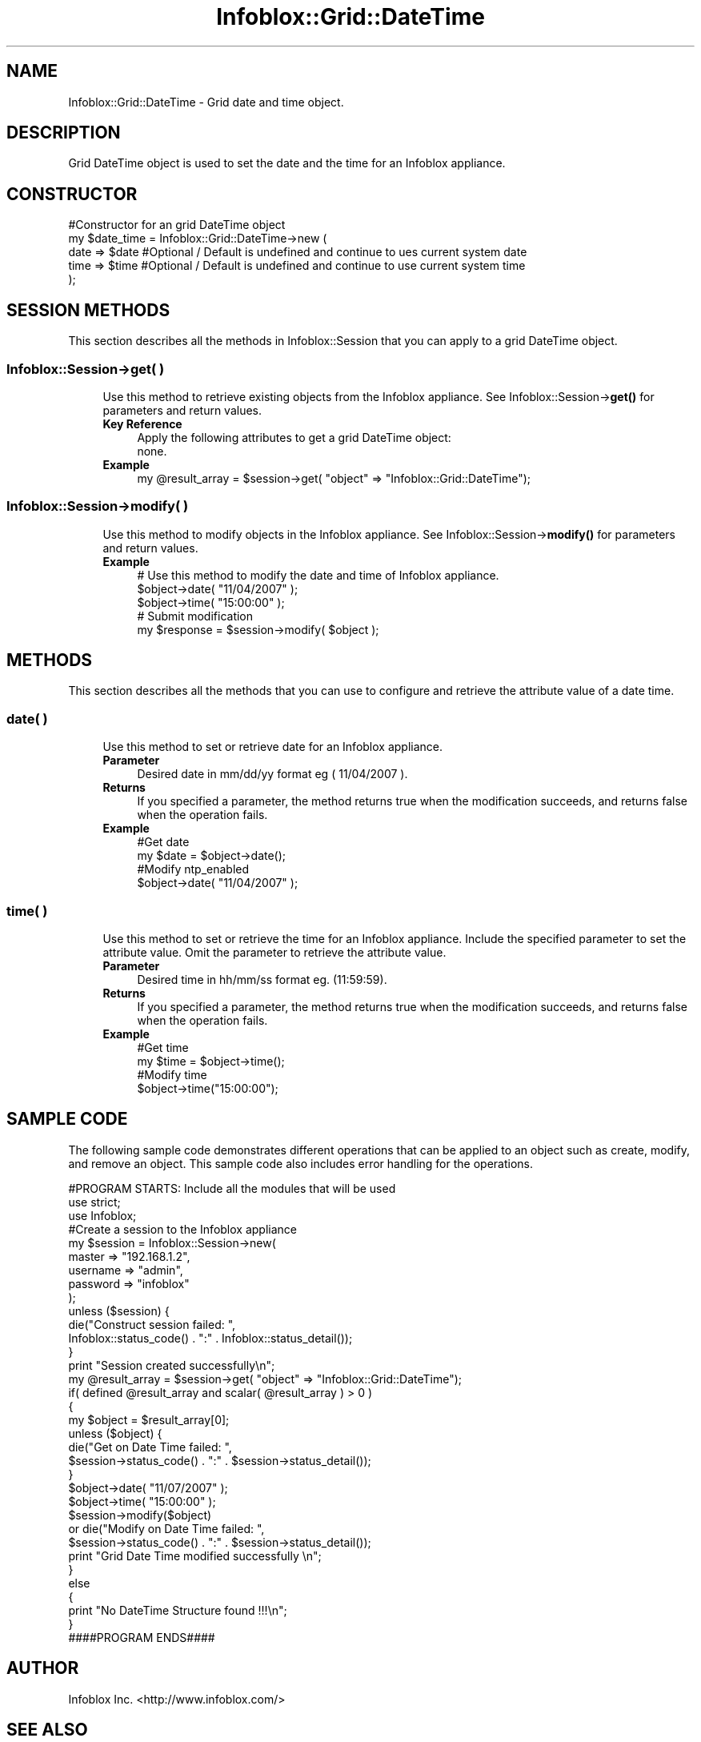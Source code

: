 .\" Automatically generated by Pod::Man 4.14 (Pod::Simple 3.40)
.\"
.\" Standard preamble:
.\" ========================================================================
.de Sp \" Vertical space (when we can't use .PP)
.if t .sp .5v
.if n .sp
..
.de Vb \" Begin verbatim text
.ft CW
.nf
.ne \\$1
..
.de Ve \" End verbatim text
.ft R
.fi
..
.\" Set up some character translations and predefined strings.  \*(-- will
.\" give an unbreakable dash, \*(PI will give pi, \*(L" will give a left
.\" double quote, and \*(R" will give a right double quote.  \*(C+ will
.\" give a nicer C++.  Capital omega is used to do unbreakable dashes and
.\" therefore won't be available.  \*(C` and \*(C' expand to `' in nroff,
.\" nothing in troff, for use with C<>.
.tr \(*W-
.ds C+ C\v'-.1v'\h'-1p'\s-2+\h'-1p'+\s0\v'.1v'\h'-1p'
.ie n \{\
.    ds -- \(*W-
.    ds PI pi
.    if (\n(.H=4u)&(1m=24u) .ds -- \(*W\h'-12u'\(*W\h'-12u'-\" diablo 10 pitch
.    if (\n(.H=4u)&(1m=20u) .ds -- \(*W\h'-12u'\(*W\h'-8u'-\"  diablo 12 pitch
.    ds L" ""
.    ds R" ""
.    ds C` ""
.    ds C' ""
'br\}
.el\{\
.    ds -- \|\(em\|
.    ds PI \(*p
.    ds L" ``
.    ds R" ''
.    ds C`
.    ds C'
'br\}
.\"
.\" Escape single quotes in literal strings from groff's Unicode transform.
.ie \n(.g .ds Aq \(aq
.el       .ds Aq '
.\"
.\" If the F register is >0, we'll generate index entries on stderr for
.\" titles (.TH), headers (.SH), subsections (.SS), items (.Ip), and index
.\" entries marked with X<> in POD.  Of course, you'll have to process the
.\" output yourself in some meaningful fashion.
.\"
.\" Avoid warning from groff about undefined register 'F'.
.de IX
..
.nr rF 0
.if \n(.g .if rF .nr rF 1
.if (\n(rF:(\n(.g==0)) \{\
.    if \nF \{\
.        de IX
.        tm Index:\\$1\t\\n%\t"\\$2"
..
.        if !\nF==2 \{\
.            nr % 0
.            nr F 2
.        \}
.    \}
.\}
.rr rF
.\" ========================================================================
.\"
.IX Title "Infoblox::Grid::DateTime 3"
.TH Infoblox::Grid::DateTime 3 "2018-06-05" "perl v5.32.0" "User Contributed Perl Documentation"
.\" For nroff, turn off justification.  Always turn off hyphenation; it makes
.\" way too many mistakes in technical documents.
.if n .ad l
.nh
.SH "NAME"
Infoblox::Grid::DateTime \- Grid date and time object.
.SH "DESCRIPTION"
.IX Header "DESCRIPTION"
Grid DateTime object is used to set the date and the time for an Infoblox appliance.
.SH "CONSTRUCTOR"
.IX Header "CONSTRUCTOR"
.Vb 5
\& #Constructor for an grid DateTime object
\& my $date_time = Infoblox::Grid::DateTime\->new (
\&         date    =>  $date            #Optional / Default is undefined and continue to ues current system date
\&         time    =>  $time            #Optional / Default is undefined and continue to use current system time
\&     );
.Ve
.SH "SESSION METHODS"
.IX Header "SESSION METHODS"
This section describes all the methods in Infoblox::Session that you can apply to a grid DateTime object.
.SS "Infoblox::Session\->get( )"
.IX Subsection "Infoblox::Session->get( )"
.RS 4
Use this method to retrieve existing objects from the Infoblox appliance. See Infoblox::Session\->\fBget()\fR for parameters and return values.
.IP "\fBKey Reference\fR" 4
.IX Item "Key Reference"
.Vb 1
\& Apply the following attributes to get a grid DateTime object:
\&
\& none.
.Ve
.IP "\fBExample\fR" 4
.IX Item "Example"
.Vb 1
\& my @result_array = $session\->get( "object" => "Infoblox::Grid::DateTime");
.Ve
.RE
.RS 4
.RE
.SS "Infoblox::Session\->modify( )"
.IX Subsection "Infoblox::Session->modify( )"
.RS 4
Use this method to modify objects in the Infoblox appliance. See Infoblox::Session\->\fBmodify()\fR for parameters and return values.
.IP "\fBExample\fR" 4
.IX Item "Example"
.Vb 5
\& # Use this method to modify the date and time of Infoblox appliance.
\& $object\->date( "11/04/2007" );
\& $object\->time( "15:00:00" );
\& # Submit modification
\& my $response = $session\->modify( $object );
.Ve
.RE
.RS 4
.RE
.SH "METHODS"
.IX Header "METHODS"
This section describes all the methods that you can use to configure and retrieve the attribute value of a date time.
.SS "date( )"
.IX Subsection "date( )"
.RS 4
Use this method to set or retrieve date for an Infoblox appliance.
.IP "\fBParameter\fR" 4
.IX Item "Parameter"
Desired date in mm/dd/yy format eg ( 11/04/2007 ).
.IP "\fBReturns\fR" 4
.IX Item "Returns"
If you specified a parameter, the method returns true when the modification succeeds, and returns false when the operation fails.
.IP "\fBExample\fR" 4
.IX Item "Example"
.Vb 4
\& #Get date
\& my $date = $object\->date();
\& #Modify ntp_enabled
\& $object\->date( "11/04/2007" );
.Ve
.RE
.RS 4
.RE
.SS "time( )"
.IX Subsection "time( )"
.RS 4
Use this method to set or retrieve the time for an Infoblox appliance.
Include the specified parameter to set the attribute value. Omit the parameter to retrieve the attribute value.
.IP "\fBParameter\fR" 4
.IX Item "Parameter"
Desired time in hh/mm/ss format eg. (11:59:59).
.IP "\fBReturns\fR" 4
.IX Item "Returns"
If you specified a parameter, the method returns true when the modification succeeds, and returns false when the operation fails.
.IP "\fBExample\fR" 4
.IX Item "Example"
.Vb 4
\& #Get time
\& my $time = $object\->time();
\& #Modify time
\& $object\->time("15:00:00");
.Ve
.RE
.RS 4
.RE
.SH "SAMPLE CODE"
.IX Header "SAMPLE CODE"
The following sample code demonstrates different operations that can be applied to an object such as create, modify, and remove an object. This sample code also includes error handling for the operations.
.PP
.Vb 3
\& #PROGRAM STARTS: Include all the modules that will be used
\& use strict;
\& use Infoblox;
\&
\& #Create a session to the Infoblox appliance
\& my $session = Infoblox::Session\->new(
\&     master   => "192.168.1.2",
\&     username => "admin",
\&     password => "infoblox"
\& );
\& unless ($session) {
\&    die("Construct session failed: ",
\&        Infoblox::status_code() . ":" . Infoblox::status_detail());
\& }
\& print "Session created successfully\en";
\&
\& my @result_array = $session\->get( "object" => "Infoblox::Grid::DateTime");
\& if( defined @result_array  and scalar( @result_array ) > 0 )
\&  {
\&         my $object = $result_array[0];
\&         unless ($object) {
\&                 die("Get on Date Time failed: ",
\&          $session\->status_code() . ":" . $session\->status_detail());
\&         }
\&
\& $object\->date( "11/07/2007" );
\& $object\->time( "15:00:00" );
\& $session\->modify($object)
\&    or die("Modify on Date Time failed: ",
\&            $session\->status_code() . ":" . $session\->status_detail());
\& print "Grid Date Time modified successfully \en";
\& }
\& else
\& {
\&         print "No  DateTime Structure found !!!\en";
\& }
\&
\& ####PROGRAM ENDS####
.Ve
.SH "AUTHOR"
.IX Header "AUTHOR"
Infoblox Inc. <http://www.infoblox.com/>
.SH "SEE ALSO"
.IX Header "SEE ALSO"
Infoblox::Session, Infoblox::Session\->\fBget()\fR, Infoblox::Session\->\fBmodify()\fR
.SH "COPYRIGHT"
.IX Header "COPYRIGHT"
Copyright (c) 2017 Infoblox Inc.
